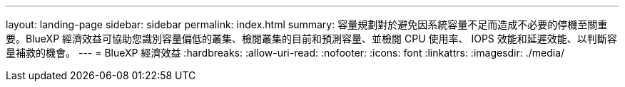 ---
layout: landing-page 
sidebar: sidebar 
permalink: index.html 
summary: 容量規劃對於避免因系統容量不足而造成不必要的停機至關重要。BlueXP 經濟效益可協助您識別容量偏低的叢集、檢閱叢集的目前和預測容量、並檢閱 CPU 使用率、 IOPS 效能和延遲效能、以判斷容量補救的機會。 
---
= BlueXP 經濟效益
:hardbreaks:
:allow-uri-read: 
:nofooter: 
:icons: font
:linkattrs: 
:imagesdir: ./media/


